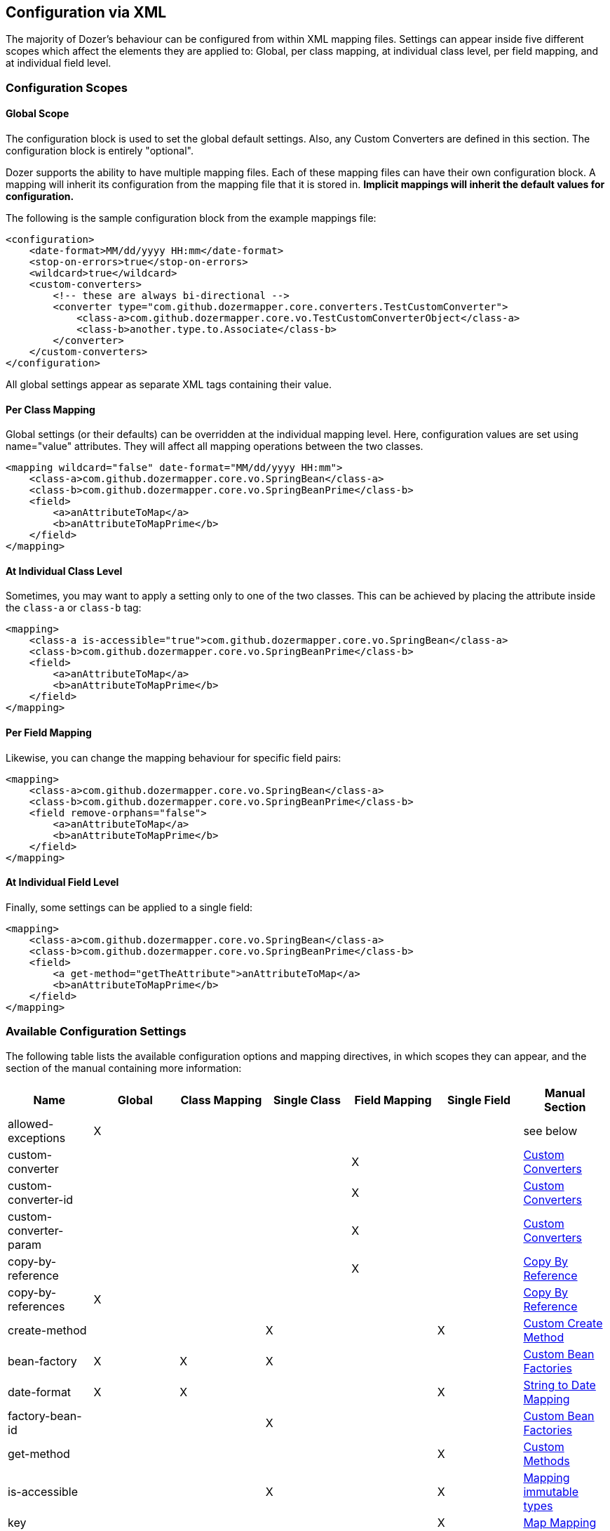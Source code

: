 == Configuration via XML
The majority of Dozer's behaviour can be configured from within XML mapping
files. Settings can appear inside five different scopes which affect the
elements they are applied to: Global, per class mapping, at individual class
level, per field mapping, and at individual field level.

=== Configuration Scopes

==== Global Scope
The configuration block is used to set the global default settings.
Also, any Custom Converters are defined in this section. The
configuration block is entirely "optional".

Dozer supports the ability to have multiple mapping files. Each of these
mapping files can have their own configuration block. A mapping will
inherit its configuration from the mapping file that it is stored in.
*Implicit mappings will inherit the default values for configuration.*

The following is the sample configuration block from the example
mappings file:

[source,xml,prettyprint]
----
<configuration>
    <date-format>MM/dd/yyyy HH:mm</date-format>
    <stop-on-errors>true</stop-on-errors>
    <wildcard>true</wildcard>
    <custom-converters>
        <!-- these are always bi-directional -->
        <converter type="com.github.dozermapper.core.converters.TestCustomConverter">
            <class-a>com.github.dozermapper.core.vo.TestCustomConverterObject</class-a>
            <class-b>another.type.to.Associate</class-b>
        </converter>
    </custom-converters>
</configuration>
----

All global settings appear as separate XML tags containing their value.

==== Per Class Mapping
Global settings (or their defaults) can be overridden at the individual
mapping level. Here, configuration values are set using name="value"
attributes. They will affect all mapping operations between the two
classes.

[source,xml,prettyprint]
----
<mapping wildcard="false" date-format="MM/dd/yyyy HH:mm">
    <class-a>com.github.dozermapper.core.vo.SpringBean</class-a>
    <class-b>com.github.dozermapper.core.vo.SpringBeanPrime</class-b>
    <field>
        <a>anAttributeToMap</a>
        <b>anAttributeToMapPrime</b>
    </field>
</mapping>
----

==== At Individual Class Level
Sometimes, you may want to apply a setting only to one of the two classes.
This can be achieved by placing the attribute inside the `class-a` or `class-b`
tag:

[source,xml,prettyprint]
----
<mapping>
    <class-a is-accessible="true">com.github.dozermapper.core.vo.SpringBean</class-a>
    <class-b>com.github.dozermapper.core.vo.SpringBeanPrime</class-b>
    <field>
        <a>anAttributeToMap</a>
        <b>anAttributeToMapPrime</b>
    </field>
</mapping>
----

==== Per Field Mapping
Likewise, you can change the mapping behaviour for specific field pairs:

[source,xml,prettyprint]
----
<mapping>
    <class-a>com.github.dozermapper.core.vo.SpringBean</class-a>
    <class-b>com.github.dozermapper.core.vo.SpringBeanPrime</class-b>
    <field remove-orphans="false">
        <a>anAttributeToMap</a>
        <b>anAttributeToMapPrime</b>
    </field>
</mapping>
----

==== At Individual Field Level
Finally, some settings can be applied to a single field:

[source,xml,prettyprint]
----
<mapping>
    <class-a>com.github.dozermapper.core.vo.SpringBean</class-a>
    <class-b>com.github.dozermapper.core.vo.SpringBeanPrime</class-b>
    <field>
        <a get-method="getTheAttribute">anAttributeToMap</a>
        <b>anAttributeToMapPrime</b>
    </field>
</mapping>
----

=== Available Configuration Settings
[[label-config-options]]The following table lists the available configuration options and
mapping directives, in which scopes they can appear, and the section
of the manual containing more information:

|===
|Name                      |Global |Class Mapping |Single Class|Field Mapping |Single Field |Manual Section

|allowed-exceptions        |X      |              |            |              |             |see below
|custom-converter          |       |              |            |X             |             |link:customconverter.adoc[Custom Converters]
|custom-converter-id       |       |              |            |X             |             |link:customconverter.adoc[Custom Converters]
|custom-converter-param    |       |              |            |X             |             |link:customconverter.adoc[Custom Converters]
|copy-by-reference         |       |              |            |X             |             |link:copybyreference.adoc[Copy By Reference]
|copy-by-references        |X      |              |            |              |             |link:copybyreference.adoc[Copy By Reference]
|create-method             |       |              |X           |              |X            |link:customCreateMethod.adoc[Custom Create Method]
|bean-factory              |X      |X             |X           |              |             |link:custombeanfactories.adoc[Custom Bean Factories]
|date-format               |X      |X             |            |              |X            |link:stringtodatemapping.adoc[String to Date Mapping]
|factory-bean-id           |       |              |X           |              |             |link:custombeanfactories.adoc[Custom Bean Factories]
|get-method                |       |              |            |              |X            |link:custommethods.adoc[Custom Methods]
|is-accessible             |       |              |X           |              |X            |link:immutable.adoc[Mapping immutable types]
|key                       |       |              |            |              |X            |link:mapbackedproperty.adoc[Map Mapping]
|map-empty-string          |X      |X             |X           |              |             |link:exclude.adoc[Excluding Fields]
|map-id                    |       |X             |            |              |             |link:contextmapping.adoc[Context Based Mapping]
|map-null                  |X      |X             |X           |              |             |link:exclude.adoc[Excluding Fields]
|map-set-method            |       |              |X           |              |X            |link:mapbackedproperty.adoc[Map Mapping]
|map-get-method            |       |              |X           |              |X            |link:mapbackedproperty.adoc[Map Mapping]
|relationship-type         |X      |X             |            |X             |             |link:collectionandarraymapping.adoc[Collection Mapping]
|remove-orphans            |       |              |            |X             |             |link:collectionandarraymapping.adoc[Collection Mapping]
|set-method                |       |              |            |              |X            |link:custommethods.adoc[Custom Methods]
|skip-constructor          |       |              |X           |              |             |link:immutable.adoc[Mapping immutable types]
|stop-on-errors            |X      |              |            |              |             |see below
|trim-strings              |X      |X             |            |              |             |see below
|type                      |       |X             |            |X             |             |link:oneway.adoc[One-Way Mapping]
|variables                 |X      |              |            |              |             |link:expressionlanguage.adoc[Expression Language]
|wildcard                  |X      |X             |            |              |             |see below
|wildcard-case-insensitive |X      |X             |            |              |             |see below
|===

==== Error handling (stop-on-errors, allowed-exceptions)
By default, if Dozer encounters an error while performing a field mapping, an
exception is thrown and the mapping aborted. While this is the recommended
behaviour, Dozer can be instructed to ignore the error and simply continue
with the next field, via the `stop-on-errors` policy.

You can also specify exceptions that should cause Dozer to stop and rethrow
them, even if `stop-on-errors` is set to false, using the `allowed-exceptions`
element:

[source,xml,prettyprint]
----
<configuration>
    <stop-on-errors>false</stop-on-errors>
    <allowed-exceptions>
        <exception>org.example.UnrecoverableError</exception>
        <exception>org.example.BadException</exception>
    </allowed-exceptions>
</configuration>
----

==== Trimming Strings (trim-strings)
As the name suggests, `trim-strings` applies Java's String.trim()
to the source value before calling the target beans's setter.

==== Wildcard mapping (wildcard, wildcard-case-insensitive)
Per default, Dozer maps all fields between source and target bean
that share the same name ("wildcard mapping").
Listing fields in mapping definitions does not override this behaviour,
except for the given fields. For example, given the following classes

[source,java,prettyprint]
----
class Person {
    private String firstName;
    private String lastName;
}

class Contact {
    private String firstName;
    private String surname;
}
----

and the mapping definition

[source,xml,prettyprint]
----
<mapping>
    <class-a>com.github.dozermapper.core.vo.Person</class-a>
    <class-b>com.github.dozermapper.core.vo.Contact</class-b>
    <field>
        <a>lastName</a>
        <b>surname</b>
    </field>
</mapping>
----

a mapping from a `Person` object onto a `Contact` will
map `lastName` to `surname` and `firstName` to `firstName`,
even though the latter pair is not mentioned in the mapping
definition.

You can disable wildcard mapping globally
or at the class mapping level by setting `wildcard` to false. If you
do, you have to explicitly specify each pair of fields that should be
mapped:

[source,xml,prettyprint]
----
<mapping wildcard="false">
    <class-a>com.github.dozermapper.core.vo.Person</class-a>
    <class-b>com.github.dozermapper.core.vo.Contact</class-b>
    <field>
        <a>lastName</a>
        <b>surname</b>
    </field>
    <field>
        <a>firstName</a>
        <b>firstName</b>
        </field>
</mapping>
----

Up to Dozer version 5.4.0, wildcard mappings were case insensitive.
Current versions of Dozer only automatically map fields with the exact
same name. You can enable the old case insensitive behaviour by setting
the `wildcard-case-insensitive` policy to true. Then, for example
a source field named `camelCase` will be mapped to target field `camelcase`
(and vice versa).
